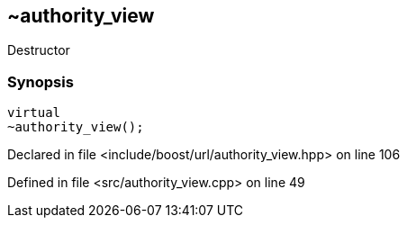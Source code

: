 :relfileprefix: ../../../
[#914CA0374EEAACACF3EB1AAC0F624EEAD35B5D12]
== ~authority_view

pass:v,q[Destructor]


=== Synopsis

[source,cpp,subs="verbatim,macros,-callouts"]
----
virtual
~authority_view();
----

Declared in file <include/boost/url/authority_view.hpp> on line 106

Defined in file <src/authority_view.cpp> on line 49

